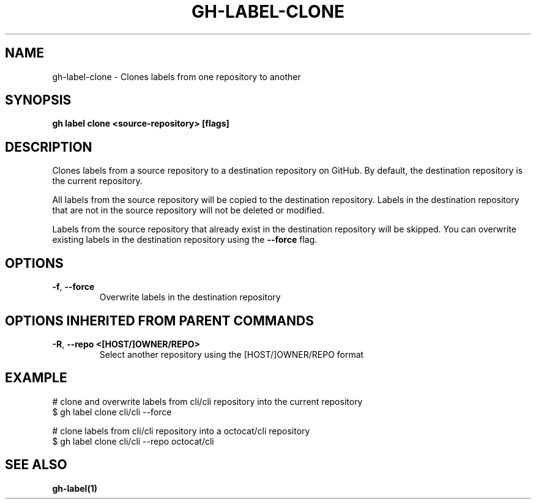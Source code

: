 .nh
.TH "GH-LABEL-CLONE" "1" "Jun 2024" "GitHub CLI 2.51.0" "GitHub CLI manual"

.SH NAME
.PP
gh-label-clone - Clones labels from one repository to another


.SH SYNOPSIS
.PP
\fBgh label clone <source-repository> [flags]\fR


.SH DESCRIPTION
.PP
Clones labels from a source repository to a destination repository on GitHub.
By default, the destination repository is the current repository.

.PP
All labels from the source repository will be copied to the destination
repository. Labels in the destination repository that are not in the source
repository will not be deleted or modified.

.PP
Labels from the source repository that already exist in the destination
repository will be skipped. You can overwrite existing labels in the
destination repository using the \fB--force\fR flag.


.SH OPTIONS
.TP
\fB-f\fR, \fB--force\fR
Overwrite labels in the destination repository


.SH OPTIONS INHERITED FROM PARENT COMMANDS
.TP
\fB-R\fR, \fB--repo\fR \fB<[HOST/]OWNER/REPO>\fR
Select another repository using the [HOST/]OWNER/REPO format


.SH EXAMPLE
.EX
# clone and overwrite labels from cli/cli repository into the current repository
$ gh label clone cli/cli --force

# clone labels from cli/cli repository into a octocat/cli repository
$ gh label clone cli/cli --repo octocat/cli

.EE


.SH SEE ALSO
.PP
\fBgh-label(1)\fR
